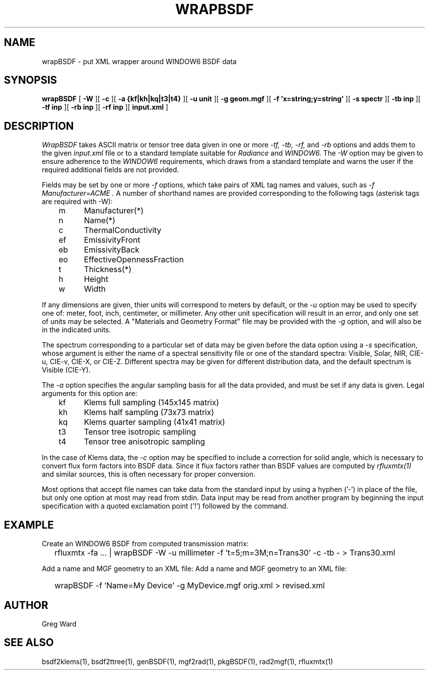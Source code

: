 .\" RCSid $Id$
.TH WRAPBSDF 1 2/20/2015 RADIANCE
.SH NAME
wrapBSDF - put XML wrapper around WINDOW6 BSDF data
.SH SYNOPSIS
.B wrapBSDF
[
.B \-W
][
.B \-c
][
.B "\-a {kf|kh|kq|t3|t4}"
][
.B "\-u unit"
][
.B "\-g geom.mgf"
][
.B "\-f 'x=string;y=string'"
][
.B "\-s spectr"
][
.B "\-tb inp"
][
.B "\-tf inp"
][
.B "\-rb inp"
][
.B "\-rf inp"
][
.B "input.xml"
]
.SH DESCRIPTION
.I WrapBSDF
takes ASCII matrix or tensor tree data given in one or more
.I "\-tf, \-tb, \-rf,"
and
.I \-rb
options and adds them to the given
.I input.xml
file or to a standard template suitable for
.I Radiance
and
.I WINDOW6.
The
.I \-W
option may be given to ensure adherence to the
.I WINDOW6
requirements, which draws from a standard template
and warns the user if the required additional fields are not
provided.
.PP
Fields may be set by one or more
.I \-f
options, which take pairs of XML tag names and values, such as
.I "\-f Manufacturer=ACME".
A number of shorthand names are provided corresponding to the
following tags (asterisk tags are required with -W):
.sp
.nf
	m	Manufacturer(*)
	n	Name(*)
	c	ThermalConductivity
	ef	EmissivityFront
	eb	EmissivityBack
	eo	EffectiveOpennessFraction
	t	Thickness(*)
	h	Height
	w	Width
.fi
.PP
If any dimensions are given, thier units will correspond to
meters by default, or the
.I \-u
option may be used to specify one of:
meter, foot, inch, centimeter, or millimeter.
Any other unit specification will result in an error, and
only one set of units may be selected.
A "Materials and Geometry Format" file may be provided with the
.I \-g
option, and will also be in the indicated units.
.PP
The spectrum corresponding to a particular set of data may be given
before the data option using a
.I \-s
specification, whose argument is either the name of a spectral
sensitivity file or one of the standard spectra:
Visible, Solar, NIR, CIE-u, CIE-v, CIE-X, or CIE-Z.
Different spectra may be given for different distribution data,
and the default spectrum is Visible (CIE-Y).
.PP
The
.I \-a
option specifies the angular sampling basis for all the data
provided, and must be set if any data is given.
Legal arguments for this option are:
.sp
.nf
	kf	Klems full sampling (145x145 matrix)
	kh	Klems half sampling (73x73 matrix)
	kq	Klems quarter sampling (41x41 matrix)
	t3	Tensor tree isotropic sampling
	t4	Tensor tree anisotropic sampling
.fi
.sp
In the case of Klems data, the
.I \-c
option may be specified to include a correction for solid
angle, which is necessary to convert flux form factors into
BSDF data.
Since it flux factors rather than BSDF values are computed by
.I rfluxmtx(1)
and similar sources, this is often necessary for proper conversion.
.PP
Most options that accept file names
can take data from the standard input by using a hyphen ('-')
in place of the file, but only one option at most may read from stdin.
Data input may be read from another program by beginning the input
specification with a quoted exclamation point ('!') followed by the command.
.SH EXAMPLE
Create an WINDOW6 BSDF from computed transmission matrix:
.IP "" .2i
rfluxmtx -fa ... | wrapBSDF -W -u millimeter -f 't=5;m=3M;n=Trans30' -c -tb - > Trans30.xml
.PP
Add a name and MGF geometry to an XML file:
Add a name and MGF geometry to an XML file:
.IP "" .2i
wrapBSDF -f 'Name=My Device' -g MyDevice.mgf orig.xml > revised.xml
.SH AUTHOR
Greg Ward
.SH "SEE ALSO"
bsdf2klems(1), bsdf2ttree(1), genBSDF(1), mgf2rad(1),
pkgBSDF(1), rad2mgf(1), rfluxmtx(1)
